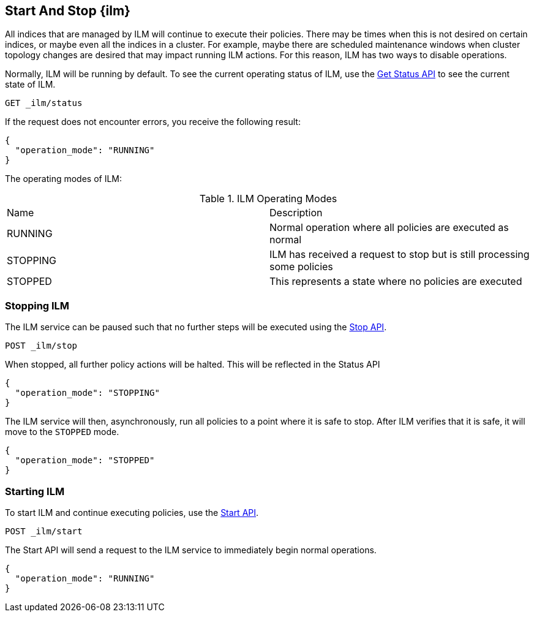 [role="xpack"]
[testenv="basic"]
[[start-stop-ilm]]
== Start And Stop {ilm}

All indices that are managed by ILM will continue to execute
their policies. There may be times when this is not desired on certain
indices, or maybe even all the indices in a cluster. For example,
maybe there are scheduled maintenance windows when cluster topology
changes are desired that may impact running ILM actions. For this reason,
ILM has two ways to disable operations.

Normally, ILM will be running by default.
To see the current operating status of ILM, use the <<ilm-get-status,Get Status API>>
to see the current state of ILM.

////
[source,js]
--------------------------------------------------
PUT _ilm/policy/my_policy
{
  "policy": {
    "phases": {
      "warm": {
        "min_age": "10d",
        "actions": {
          "forcemerge": {
            "max_num_segments": 1
          }
        }
      },
      "delete": {
        "min_age": "30d",
        "actions": {
          "delete": {}
        }
      }
    }
  }
}

PUT my_index
{
  "settings": {
    "index.lifecycle.name": "my_policy"
  }
}
--------------------------------------------------
// CONSOLE
////

[source,js]
--------------------------------------------------
GET _ilm/status
--------------------------------------------------
// CONSOLE

If the request does not encounter errors, you receive the following result:

[source,js]
--------------------------------------------------
{
  "operation_mode": "RUNNING"
}
--------------------------------------------------
// CONSOLE
// TESTRESPONSE

The operating modes of ILM:


.ILM Operating Modes
|===
|Name |Description
|RUNNING |Normal operation where all policies are executed as normal
|STOPPING|ILM has received a request to stop but is still processing some policies
|STOPPED |This represents a state where no policies are executed
|===

=== Stopping ILM

The ILM service can be paused such that no further steps will be executed
using the <<ilm-stop,Stop API>>.

[source,js]
--------------------------------------------------
POST _ilm/stop
--------------------------------------------------
// CONSOLE
// TEST[continued]

When stopped, all further policy actions will be halted. This will
be reflected in the Status API

////
[source,js]
--------------------------------------------------
GET _ilm/status
--------------------------------------------------
// CONSOLE
// TEST[continued]
////

[source,js]
--------------------------------------------------
{
  "operation_mode": "STOPPING"
}
--------------------------------------------------
// CONSOLE
// TESTRESPONSE

The ILM service will then, asynchronously, run all policies to a point
where it is safe to stop. After ILM verifies that it is safe, it will
move to the `STOPPED` mode.

////
[source,js]
--------------------------------------------------
PUT trigger_ilm_cs_action

GET _ilm/status
--------------------------------------------------
// CONSOLE
// TEST[continued]
////

[source,js]
--------------------------------------------------
{
  "operation_mode": "STOPPED"
}
--------------------------------------------------
// CONSOLE
// TESTRESPONSE

=== Starting ILM

To start ILM and continue executing policies, use the <<ilm-start, Start API>>.


[source,js]
--------------------------------------------------
POST _ilm/start
--------------------------------------------------
// CONSOLE
// TEST[continued]

////
[source,js]
--------------------------------------------------
GET _ilm/status
--------------------------------------------------
// CONSOLE
// TEST[continued]
////

The Start API will send a request to the ILM service to immediately begin
normal operations.

[source,js]
--------------------------------------------------
{
  "operation_mode": "RUNNING"
}
--------------------------------------------------
// CONSOLE
// TESTRESPONSE
